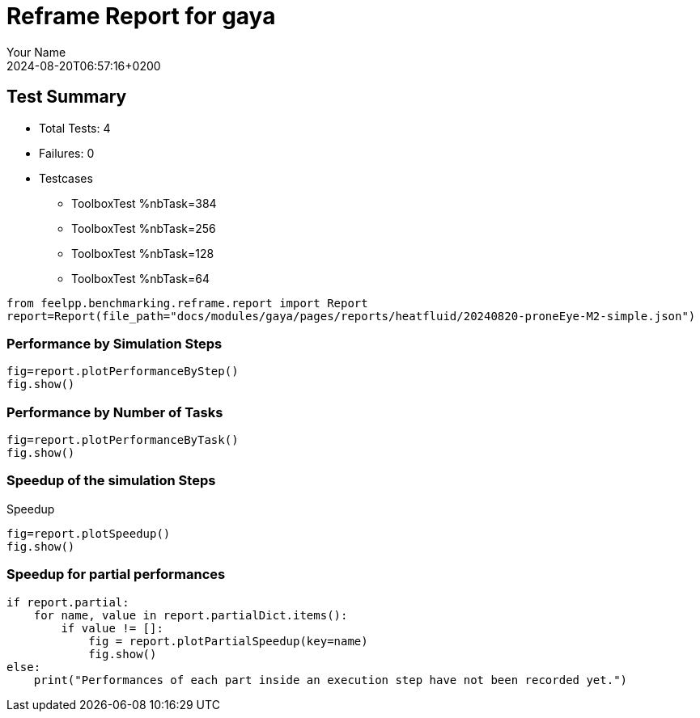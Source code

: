 
= Reframe Report for gaya
:page-plotly: true
:page-jupyter: true
:page-tags: case
:description: Performance report for gaya on 2024-08-20T06:57:16+0200
:page-illustration: gaya.jpg
:author: Your Name
:revdate: 2024-08-20T06:57:16+0200

== Test Summary

* Total Tests: 4
* Failures: 0
* Testcases
** ToolboxTest %nbTask=384
** ToolboxTest %nbTask=256
** ToolboxTest %nbTask=128
** ToolboxTest %nbTask=64

[%dynamic%close,python]
----
from feelpp.benchmarking.reframe.report import Report
report=Report(file_path="docs/modules/gaya/pages/reports/heatfluid/20240820-proneEye-M2-simple.json")
----

=== Performance by Simulation Steps

[%dynamic%raw%open,python]
----
fig=report.plotPerformanceByStep()
fig.show()
----

=== Performance by Number of Tasks

[%dynamic%raw%open,python]
----
fig=report.plotPerformanceByTask()
fig.show()
----

=== Speedup of the simulation Steps

.Speedup
[%dynamic%raw%open,python]
----
fig=report.plotSpeedup()
fig.show()
----

=== Speedup for partial performances

[%dynamic%execute%open,python]
----
if report.partial:
    for name, value in report.partialDict.items():
        if value != []:
            fig = report.plotPartialSpeedup(key=name)
            fig.show()
else:
    print("Performances of each part inside an execution step have not been recorded yet.")
----